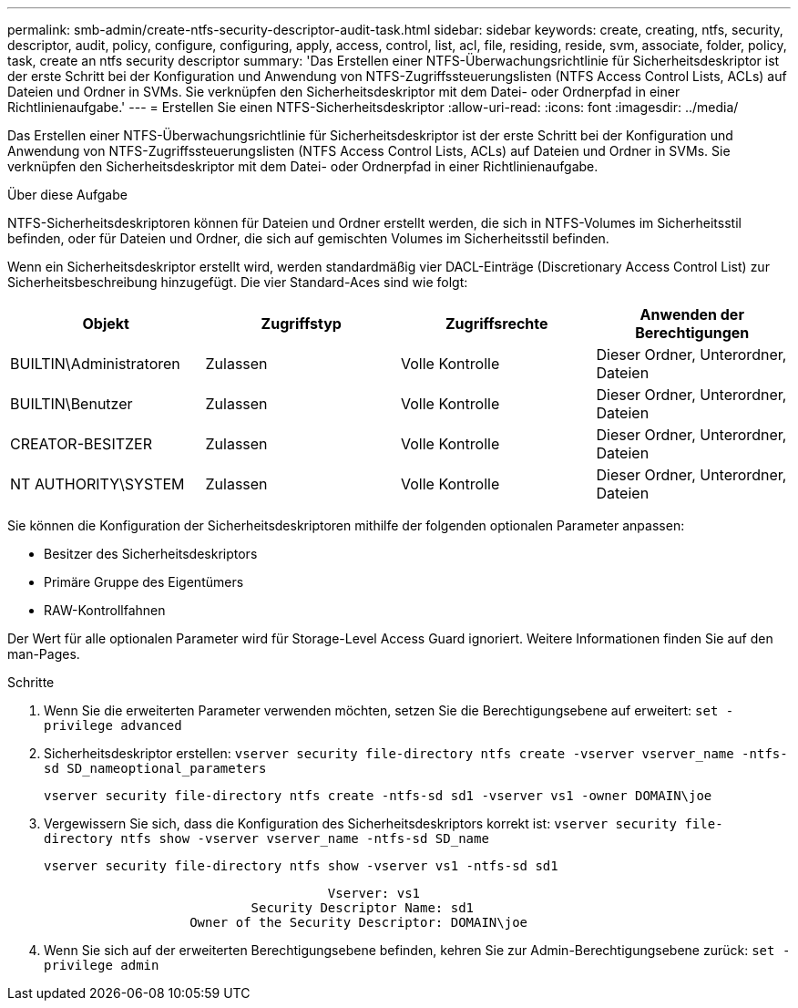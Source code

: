 ---
permalink: smb-admin/create-ntfs-security-descriptor-audit-task.html 
sidebar: sidebar 
keywords: create, creating, ntfs, security, descriptor, audit, policy, configure, configuring, apply, access, control, list, acl, file, residing, reside, svm, associate, folder, policy, task, create an ntfs security descriptor 
summary: 'Das Erstellen einer NTFS-Überwachungsrichtlinie für Sicherheitsdeskriptor ist der erste Schritt bei der Konfiguration und Anwendung von NTFS-Zugriffssteuerungslisten (NTFS Access Control Lists, ACLs) auf Dateien und Ordner in SVMs. Sie verknüpfen den Sicherheitsdeskriptor mit dem Datei- oder Ordnerpfad in einer Richtlinienaufgabe.' 
---
= Erstellen Sie einen NTFS-Sicherheitsdeskriptor
:allow-uri-read: 
:icons: font
:imagesdir: ../media/


[role="lead"]
Das Erstellen einer NTFS-Überwachungsrichtlinie für Sicherheitsdeskriptor ist der erste Schritt bei der Konfiguration und Anwendung von NTFS-Zugriffssteuerungslisten (NTFS Access Control Lists, ACLs) auf Dateien und Ordner in SVMs. Sie verknüpfen den Sicherheitsdeskriptor mit dem Datei- oder Ordnerpfad in einer Richtlinienaufgabe.

.Über diese Aufgabe
NTFS-Sicherheitsdeskriptoren können für Dateien und Ordner erstellt werden, die sich in NTFS-Volumes im Sicherheitsstil befinden, oder für Dateien und Ordner, die sich auf gemischten Volumes im Sicherheitsstil befinden.

Wenn ein Sicherheitsdeskriptor erstellt wird, werden standardmäßig vier DACL-Einträge (Discretionary Access Control List) zur Sicherheitsbeschreibung hinzugefügt. Die vier Standard-Aces sind wie folgt:

|===
| Objekt | Zugriffstyp | Zugriffsrechte | Anwenden der Berechtigungen 


 a| 
BUILTIN\Administratoren
 a| 
Zulassen
 a| 
Volle Kontrolle
 a| 
Dieser Ordner, Unterordner, Dateien



 a| 
BUILTIN\Benutzer
 a| 
Zulassen
 a| 
Volle Kontrolle
 a| 
Dieser Ordner, Unterordner, Dateien



 a| 
CREATOR-BESITZER
 a| 
Zulassen
 a| 
Volle Kontrolle
 a| 
Dieser Ordner, Unterordner, Dateien



 a| 
NT AUTHORITY\SYSTEM
 a| 
Zulassen
 a| 
Volle Kontrolle
 a| 
Dieser Ordner, Unterordner, Dateien

|===
Sie können die Konfiguration der Sicherheitsdeskriptoren mithilfe der folgenden optionalen Parameter anpassen:

* Besitzer des Sicherheitsdeskriptors
* Primäre Gruppe des Eigentümers
* RAW-Kontrollfahnen


Der Wert für alle optionalen Parameter wird für Storage-Level Access Guard ignoriert. Weitere Informationen finden Sie auf den man-Pages.

.Schritte
. Wenn Sie die erweiterten Parameter verwenden möchten, setzen Sie die Berechtigungsebene auf erweitert: `set -privilege advanced`
. Sicherheitsdeskriptor erstellen: `vserver security file-directory ntfs create -vserver vserver_name -ntfs-sd SD_nameoptional_parameters`
+
`vserver security file-directory ntfs create -ntfs-sd sd1 -vserver vs1 -owner DOMAIN\joe`

. Vergewissern Sie sich, dass die Konfiguration des Sicherheitsdeskriptors korrekt ist: `vserver security file-directory ntfs show -vserver vserver_name -ntfs-sd SD_name`
+
[listing]
----
vserver security file-directory ntfs show -vserver vs1 -ntfs-sd sd1
----
+
[listing]
----
                                     Vserver: vs1
                           Security Descriptor Name: sd1
                   Owner of the Security Descriptor: DOMAIN\joe
----
. Wenn Sie sich auf der erweiterten Berechtigungsebene befinden, kehren Sie zur Admin-Berechtigungsebene zurück: `set -privilege admin`

